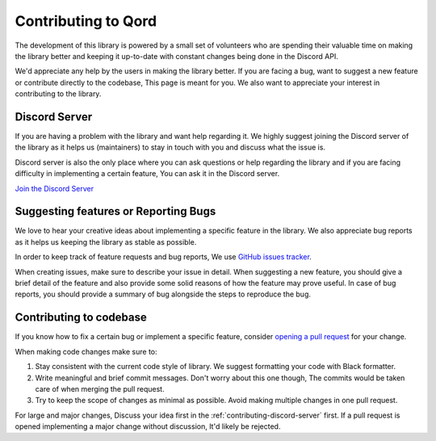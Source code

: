 .. _support:

Contributing to Qord
====================

The development of this library is powered by a small set of volunteers who are spending
their valuable time on making the library better and keeping it up-to-date with constant
changes being done in the Discord API.

We'd appreciate any help by the users in making the library better. If you are facing a bug,
want to suggest a new feature or contribute directly to the codebase, This page is meant for
you. We also want to appreciate your interest in contributing to the library.

.. _contributing-discord-server:

Discord Server
--------------

If you are having a problem with the library and want help regarding it. We highly suggest
joining the Discord server of the library as it helps us (maintainers) to stay in touch with
you and discuss what the issue is.

Discord server is also the only place where you can ask questions or help regarding the library
and if you are facing difficulty in implementing a certain feature, You can ask it in the Discord
server.

`Join the Discord Server <|discord-guild-invite|>`_


.. _contributing-suggesting-features-or-reporting-bugs:

Suggesting features or Reporting Bugs
-------------------------------------

We love to hear your creative ideas about implementing a specific feature in the library. We
also appreciate bug reports as it helps us keeping the library as stable as possible.

In order to keep track of feature requests and bug reports, We use `GitHub issues tracker <https://github.com/nerdguyahmad/qord/issues>`_.

When creating issues, make sure to describe your issue in detail. When suggesting a new feature,
you should give a brief detail of the feature and also provide some solid reasons of how the
feature may prove useful. In case of bug reports, you should provide a summary of bug alongside
the steps to reproduce the bug.

Contributing to codebase
------------------------

If you know how to fix a certain bug or implement a specific feature, consider `opening a pull
request <https://github.com/nerdguyahmad/qord/pulls>`_ for your change.

When making code changes make sure to:

1. Stay consistent with the current code style of library. We suggest formatting your code with Black formatter.
2. Write meaningful and brief commit messages. Don't worry about this one though, The commits would be taken care of when merging the pull request.
3. Try to keep the scope of changes as minimal as possible. Avoid making multiple changes in one pull request.

For large and major changes, Discuss your idea first in the :ref:`contributing-discord-server` first.
If a pull request is opened implementing a major change without discussion, It'd likely be rejected.
